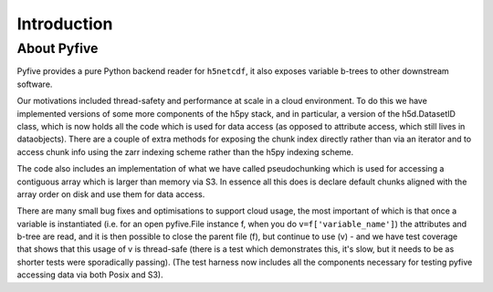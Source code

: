 Introduction
************

About Pyfive
============

Pyfive provides a pure Python backend reader for ``h5netcdf``, it also exposes variable b-trees to other downstream software.

Our motivations included thread-safety and performance at scale in a cloud environment. To do this we have implemented versions of some more components of the h5py stack, and in particular, a version of the h5d.DatasetID class, which is now holds all the code which is used for data access (as opposed to attribute access, which still lives in dataobjects). There are a couple of extra methods for exposing the chunk index directly rather than via an iterator and to access chunk info using the zarr indexing scheme rather than the h5py indexing scheme.

The code also includes an implementation of what we have called pseudochunking which is used for accessing a contiguous array which is larger than memory via S3. In essence all this does is declare default chunks aligned with the array order on disk and use them for data access.

There are many small bug fixes and optimisations to support cloud usage, the most important of which is that once a variable is instantiated (i.e. for an open pyfive.File instance f, when you do ``v=f['variable_name']``) the attributes and b-tree are read, and it is then possible to close the parent file (f), but continue to use (v) - and we have test coverage that shows that this usage of v is thread-safe (there is a test which demonstrates this, it's slow, but it needs to be as shorter tests were sporadically passing). (The test harness now includes all the components necessary for testing pyfive accessing data via both Posix and S3).
